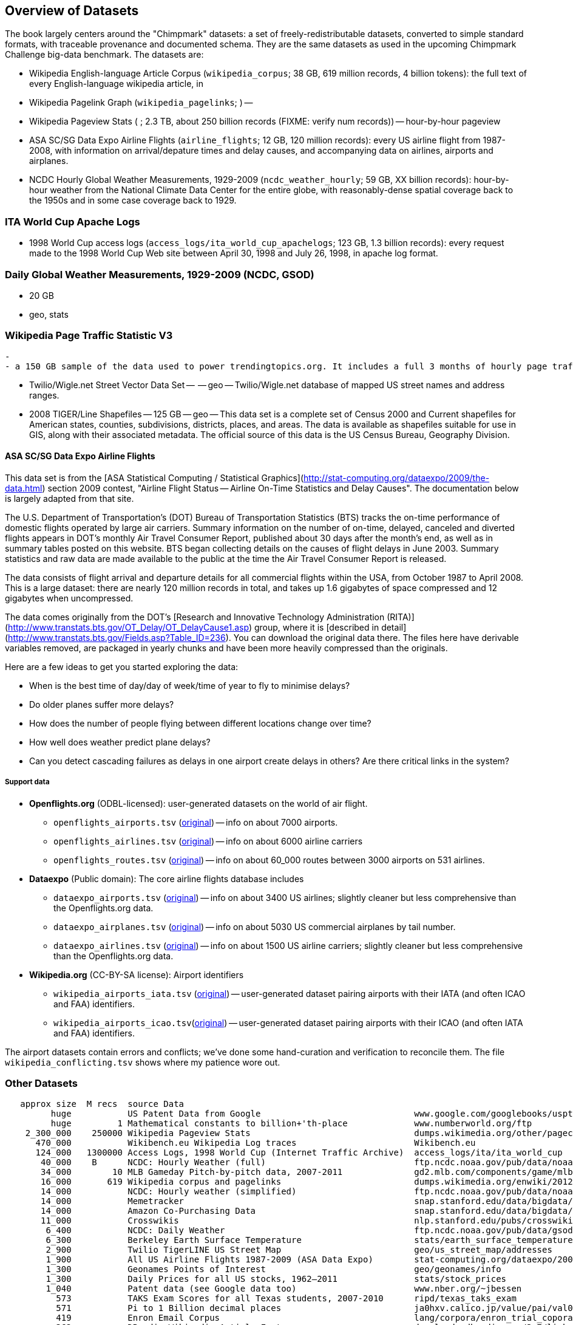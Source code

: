== Overview of Datasets ==

The book largely centers around the "Chimpmark" datasets: a set of freely-redistributable datasets, converted to simple standard formats, with traceable provenance and documented schema. They are the same datasets as used in the upcoming Chimpmark Challenge big-data benchmark. The datasets are:

* Wikipedia English-language Article Corpus (`wikipedia_corpus`; 38 GB, 619 million records, 4 billion tokens): the full text of every English-language wikipedia article, in

* Wikipedia Pagelink Graph (`wikipedia_pagelinks`; ) --

* Wikipedia Pageview Stats ( ; 2.3 TB, about 250 billion records (FIXME: verify num records)) -- hour-by-hour pageview

* ASA SC/SG Data Expo Airline Flights (`airline_flights`; 12 GB, 120 million records): every US airline flight from 1987-2008, with information on arrival/depature times and delay causes, and accompanying data on airlines, airports and airplanes.

* NCDC Hourly Global Weather Measurements, 1929-2009 (`ncdc_weather_hourly`; 59 GB, XX billion records): hour-by-hour weather from the National Climate Data Center for the entire globe, with reasonably-dense spatial coverage back to the 1950s and in some case coverage back to 1929.

=== ITA World Cup Apache Logs

* 1998 World Cup access logs (`access_logs/ita_world_cup_apachelogs`; 123 GB, 1.3 billion records): every request made to the 1998 World Cup Web site between April 30, 1998 and July 26, 1998, in apache log format.

===  Daily Global Weather Measurements, 1929-2009 (NCDC, GSOD) ===
  - 20 GB
  - geo, stats


=== Wikipedia Page Traffic Statistic V3  ===
  -
  - a 150 GB sample of the data used to power trendingtopics.org. It includes a full 3 months of hourly page traffic statistics from Wikipedia (1/1/2011-3/31/2011).

* Twilio/Wigle.net Street Vector Data Set --  -- geo -- Twilio/Wigle.net database of mapped US street names and address ranges.

* 2008 TIGER/Line Shapefiles -- 125 GB -- geo -- This data set is a complete set of Census 2000 and Current shapefiles for American states, counties, subdivisions, districts, places, and areas. The data is available as shapefiles suitable for use in GIS, along with their associated metadata. The official source of this data is the US Census Bureau, Geography Division.

==== ASA SC/SG Data Expo Airline Flights

This data set is from the [ASA Statistical Computing / Statistical Graphics](http://stat-computing.org/dataexpo/2009/the-data.html) section 2009 contest, "Airline Flight Status -- Airline On-Time Statistics and Delay Causes". The documentation below is largely adapted from that site.

The U.S. Department of Transportation's (DOT) Bureau of Transportation Statistics (BTS) tracks the on-time performance of domestic flights operated by large air carriers. Summary information on the number of on-time, delayed, canceled and diverted flights appears in DOT's monthly Air Travel Consumer Report, published about 30 days after the month's end, as well as in summary tables posted on this website. BTS began collecting details on the causes of flight delays in June 2003. Summary statistics and raw data are made available to the public at the time the Air Travel Consumer Report is released.

The data consists of flight arrival and departure details for all commercial flights within the USA, from October 1987 to April 2008. This is a large dataset: there are nearly 120 million records in total, and takes up 1.6 gigabytes of space compressed and 12 gigabytes when uncompressed.

The data comes originally from the DOT's [Research and Innovative Technology Administration (RITA)](http://www.transtats.bts.gov/OT_Delay/OT_DelayCause1.asp) group, where it is [described in detail](http://www.transtats.bts.gov/Fields.asp?Table_ID=236). You can download the original data there. The files here have derivable variables removed, are packaged in yearly chunks and have been more heavily compressed than the originals.

Here are a few ideas to get you started exploring the data:

* When is the best time of day/day of week/time of year to fly to minimise delays?
* Do older planes suffer more delays?
* How does the number of people flying between different locations change over time?
* How well does weather predict plane delays?
* Can you detect cascading failures as delays in one airport create delays in others? Are there critical links in the system?

===== Support data

* **Openflights.org** (ODBL-licensed): user-generated datasets on the world of air flight.
  ** `openflights_airports.tsv` (http://openflights.org/data.html#airport:[original]) -- info on about 7000 airports.
  ** `openflights_airlines.tsv` (http://openflights.org/data.html#airline:[original]) -- info on about 6000 airline carriers
  ** `openflights_routes.tsv` (http://openflights.org/data.html#route:[original]) -- info on about 60_000 routes between 3000 airports on 531 airlines.

* **Dataexpo** (Public domain): The core airline flights database includes
  ** `dataexpo_airports.tsv` (http://stat-computing.org/dataexpo/2009/supplemental-data.html:[original]) -- info on about 3400 US airlines; slightly cleaner but less comprehensive than the Openflights.org data.
  ** `dataexpo_airplanes.tsv` (http://stat-computing.org/dataexpo/2009/supplemental-data.html:[original]) -- info on about 5030 US commercial airplanes by tail number.
  ** `dataexpo_airlines.tsv` (http://stat-computing.org/dataexpo/2009/supplemental-data.html:[original]) -- info on about 1500 US airline carriers; slightly cleaner but less comprehensive than the Openflights.org data.

* **Wikipedia.org** (CC-BY-SA license): Airport identifiers
  ** `wikipedia_airports_iata.tsv` (http://en.wikipedia.org/wiki/List_of_airports_by_IATA_code[original]) -- user-generated dataset pairing airports with their IATA (and often ICAO and FAA) identifiers.
  ** `wikipedia_airports_icao.tsv`(http://en.wikipedia.org/wiki/List_of_airports_by_ICAO_code[original]) -- user-generated dataset pairing airports with their ICAO (and often IATA and FAA) identifiers.

The airport datasets contain errors and conflicts; we've done some hand-curation and verification to reconcile them. The file `wikipedia_conflicting.tsv` shows where my patience wore out.

=== Other Datasets ===


--------------------
   approx size	M recs	source Data
         huge		US Patent Data from Google                          	www.google.com/googlebooks/uspto-patents.html[Google Patent Collection]
         huge	      1	Mathematical constants to billion+'th-place         	www.numberworld.org/ftp
    2_300_000	 250000	Wikipedia Pageview Stats                           	dumps.wikimedia.org/other/pagecounts-raw
      470_000	      	Wikibench.eu Wikipedia Log traces                   	Wikibench.eu
      124_000	1300000	Access Logs, 1998 World Cup (Internet Traffic Archive) 	access_logs/ita/ita_world_cup
       40_000	 B	NCDC: Hourly Weather (full)                         	ftp.ncdc.noaa.gov/pub/data/noaa
       34_000	     10	MLB Gameday Pitch-by-pitch data, 2007-2011          	gd2.mlb.com/components/game/mlb
       16_000	    619	Wikipedia corpus and pagelinks                      	dumps.wikimedia.org/enwiki/20120601
       14_000	  	NCDC: Hourly weather (simplified)                   	ftp.ncdc.noaa.gov/pub/data/noaa/isd-lite
       14_000		Memetracker                                         	snap.stanford.edu/data/bigdata/memetracker9
       14_000		Amazon Co-Purchasing Data                           	snap.stanford.edu/data/bigdata/amazon0312.html
       11_000		Crosswikis                                          	nlp.stanford.edu/pubs/crosswikis-data.tar.bz2
        6_400		NCDC: Daily Weather                                 	ftp.ncdc.noaa.gov/pub/data/gsod
        6_300		Berkeley Earth Surface Temperature                  	stats/earth_surface_temperature
        2_900		Twilio TigerLINE US Street Map                      	geo/us_street_map/addresses
        1_900		All US Airline Flights 1987-2009 (ASA Data Expo)    	stat-computing.org/dataexpo/2009
        1_300		Geonames Points of Interest                         	geo/geonames/info
        1_300		Daily Prices for all US stocks, 1962–2011           	stats/stock_prices
        1_040		Patent data (see Google data too)                   	www.nber.org/~jbessen
          573		TAKS Exam Scores for all Texas students, 2007-2010  	ripd/texas_taks_exam
          571		Pi to 1 Billion decimal places                      	ja0hxv.calico.jp/value/pai/val01/pi
          419		Enron Email Corpus                                  	lang/corpora/enron_trial_coporate_email_corpus
          362		DBpedia Wikipedia Article Features                  	downloads.dbpedia.org/3.7/links
          331		DBpedia                                             	spotlight.dbpedia.org/datasets
          310		Grouplens: User-Movie affinity                      	graph/grouplens_movies
          305		UFO Sightings (UFORC)                               	geo/ufo_sightings
          223		Geonames Postal Codes                               	geo/geonames/postal_codes
          121		Book Crossing: User-Book affinity                   	graph/book_crossing
          111		Maxmind GeoLite (IP-Geo) data                       	ripd/geolite.maxmind.com/download
           91		Access Logs: waxy.org's Star Wars Kid logs          	access_logs/star_wars_kid
           62		Metafilter corpus of postings with metadata         	ripd/stuff.metafilter.com/infodump
           47		Word frequencies from the British National Corpus   	ucrel.lancs.ac.uk/bncfreq/lists
           36		Mobywords thesaurus                                 	lang/corpora/thesaurus_mobywords
           25		Retrosheet: MLB play-by-play, high detail, 1840-2011	ripd/www.retrosheet.org-2007/boxesetc/2006
           25		Retrosheet: MLB box scores, 1871-2011               	ripd/www.retrosheet.org-2007/boxesetc/2006
           20		US Federal Reserve Bank Loans (Bloomberg)           	misc/bank_loans_by_fed
           11		Scrabble dictionaries                               	lang/corpora/scrabble
           11		All Scrabble tile combinations with rack value      	misc/words_quackle
            	 	Marvel Universe Social Graph
             .		Materials Safety Datasheets
             .		Crunchbase
             .		Natural Earth detailed geographic boundaries
             .		US Census 2009 ACS (Long-form census)
             .		US Census Geographic boundaries
             .		Zillow US Neighborhood Boundaries
             .		Open Street Map
     2_000_000		Google Books N-Grams                                	aws.amazon.com/datasets/8172056142375670
    60_000_000		Common Crawl Web Corpus
       600_000		Apache Software Foundation Public Mail Archives 	aws.amazon.com/datasets/7791434387204566
       300_000		Million-Song dataset
            		Reference Energy Disaggregation Dataset (REDD)   	redd.csail.mit.edu/
                        US Legislation Co-Sponsorship                     	jhfowler.ucsd.edu/cosponsorship.htm
                        VoteView: Political Spectrum Rank of US Legistorls/Laws	voteview.org/downloads.asp	DW-NOMINATE Rank Orderings all Houses and Senates
        		World Bank                                       	data.worldbank.org
                        Record of American Democracy                      	road.hmdc.harvard.edu/pages/road-documentation     	The Record Of American Democracy (ROAD) data includes election returns, socioeconomic summaries, and demographic measures of the American public at unusually low levels of geographic aggregation. The NSF-supported ROAD project covers every state in the country from 1984 through 1990 (including some off-year elections). One collection of data sets includes every election at and above State House, along with party registration and other variables, in each state for the roughly 170,000 precincts nationwide (about 60 times the number of counties). Another collection has added to these (roughly 30-40) political variables an additional 3,725 variables merged from the 1990 U.S. Census for 47,327 aggregate units (about 15 times the number of counties) about the size one or more cities or towns. These units completely tile the U.S. landmass. The collection also includes geographic boundary files so users can easily draw maps with these data.
          		Human Mortality DB	                             	www.mortality.org/                                  	The Human Mortality Database (HMD) was created to provide detailed mortality and population data to researchers, students, journalists, policy analysts, and others interested in the history of human longevity. The project began as an outgrowth of earlier projects in the Department of Demography at the University of California, Berkeley, USA, and at the Max Planck Institute for Demographic Research in Rostock, Germany (see history). It is the work of two teams of researchers in the USA and Germany (see research teams), with the help of financial backers and scientific collaborators from around the world (see acknowledgements).
          		FCC Antenna locations                                	transition.fcc.gov/mb/databases/cdbs
          		Pew Research Datasets                                	pewinternet.org/Static-Pages/Data-Tools/Download-Data/Data-Sets.aspx
          		Youtube Related Videos                                	netsg.cs.sfu.ca/youtubedata
			Westbury Usenet Archive	www.psych.ualberta.ca/~westburylab/downloads/usenetcorpus.download.html	 USENET corpus (2005-2010) http://labrosa.ee.columbia.edu/millionsong/[BETA VERSION] This corpus is a collection of public USENET postings. This corpus was collected between Oct 2005 and Jan 2011, and covers 47860 English language, non-binary-file news groups. Despite our best effots, this corpus includes a very small number of non-English words, non-words, and spelling errors. The corpus is untagged, raw text. It may be neccessary to process the corpus further to put the corpus in a format that suits your needs.
--------------------                        


=== Wikibench.eu Wikipedia Log traces

* `logs/wikibench_logtraces` (470 GB)

==== Amazon Co-Purchasing Data ====

* http://snap.stanford.edu/data/amazon0312.html


==== Patents ====

* http://www.google.com/googlebooks/uspto-patents.html[Google Patent Collection]

==== Other ====

=====  Marvel Universe Social Graph =====

  - 1 GB
  - graph
  - Social collaboration network of the Marvel comic book universe based on co-appearances.

===== Google Books Ngrams =====
  
* http://aws.amazon.com/datasets/8172056142375670[Google Books Ngrams]
  - 2_000 GB
  - graph, linguistics

===== Common Crawl web corpus =====
  
* Common Crawl web corpus
  - 60_000 GB
  - text

===== Apache Software Foundation Public Mail Archives =====
  
* http://aws.amazon.com/datasets/7791434387204566[Apache Software Foundation Public Mail Archives]
  - 200 GB
  - corpus
  - A collection of all publicly available mail archives from the Apache55 Software Foundation (ASF)

===== Reference Energy Disaggregation Dataset (REDD) ====

http://redd.csail.mit.edu/[Reference Energy Disaggregation Data Set]

Initial REDD Release, Version 1.0

This is the home page for the REDD data set. Below you can download an initial version of the data set, containing several weeks of power data for 6 different homes, and high-frequency current/voltage data for the main power supply of two of these homes. The data itself and the hardware used to collect it are described more thoroughly in the Readme below and in the paper:

\J. Zico Kolter and Matthew J. Johnson. REDD: A public data set for energy disaggregation research. In proceedings of the SustKDD workshop on Data Mining Applications in Sustainability, 2011. [pdf]

Those wishing to use the dataset in academic work should cite this paper as the reference. Although the data set is freely available, for the time being we still ask those interested in the downloading the data to email us (kolter@csail.mit.edu) to receive the username/password to download the data. See the readme.txt file for a full description of the different downloads and their formats
  
===== The Book-Crossing dataset ===

* http://www.informatik.uni-freiburg.de/~cziegler/BX/[Book Crossing] Collected by Cai-Nicolas Ziegler in a 4-week crawl (August / September 2004) from the Book-Crossing community with kind permission from Ron Hornbaker, CTO of Humankind Systems. Contains 278,858 users (anonymized but with demographic information) providing 1,149,780 ratings (explicit / implicit) about 271,379 books. Freely available for research use when acknowledged with the following reference (further details on the dataset are given in this publication): Improving Recommendation Lists Through Topic Diversification, Cai-Nicolas Ziegler, Sean M. McNee, Joseph A. Konstan, Georg Lausen; Proceedings of the 14th International World Wide Web Conference (WWW '05), May 10-14, 2005, Chiba, Japan. To appear. As a courtesy, if you use the data, I would appreciate knowing your name, what research group you are in, and the publications that may result.

The Book-Crossing dataset comprises 3 tables.

BX-Users
Contains the users. Note that user IDs (`User-ID`) have been anonymized and map to integers. Demographic data is provided (`Location`, `Age`) if available. Otherwise, these fields contain NULL-values.

BX-Books
Books are identified by their respective ISBN. Invalid ISBNs have already been removed from the dataset. Moreover, some content-based information is given (`Book-Title`, `Book-Author`, `Year-Of-Publication`, `Publisher`), obtained from Amazon Web Services. Note that in case of several authors, only the first is provided. URLs linking to cover images are also given, appearing in three different flavours (`Image-URL-S`, `Image-URL-M`, `Image-URL-L`), i.e., small, medium, large. These URLs point to the Amazon web site.

BX-Book-Ratings
Contains the book rating information. Ratings (`Book-Rating`) are either explicit, expressed on a scale from 1-10 (higher values denoting higher appreciation), or implicit, expressed by 0.

===== Westbury Usenet Archive

* http://www.psych.ualberta.ca/~westburylab/downloads/usenetcorpus.download.html[Westbury Usenet Archive] -- USENET corpus (2005-2010) http://labrosa.ee.columbia.edu/millionsong/[BETA VERSION] This corpus is a collection of public USENET postings. This corpus was collected between Oct 2005 and Jan 2011, and covers 47860 English language, non-binary-file news groups. Despite our best effots, this corpus includes a very small number of non-English words, non-words, and spelling errors. The corpus is untagged, raw text. It may be neccessary to process the corpus further to put the corpus in a format that suits your needs.

===== Million Song Dataset ===

The Million Song Dataset is a freely-available collection of audio features and metadata for a million contemporary popular music tracks.

Its purposes are:

To encourage research on algorithms that scale to commercial sizes
To provide a reference dataset for evaluating research
As a shortcut alternative to creating a large dataset with APIs (e.g. The Echo Nest's)
To help new researchers get started in the MIR field
The core of the dataset is the feature analysis and metadata for one million songs, provided by The Echo Nest. The dataset does not include any audio, only the derived features. Note, however, that sample audio can be fetched from services like 7digital, using code we provide.

The Million Song Dataset is also a cluster of complementary datasets contributed by the community:

SecondHandSongs dataset -> cover songs
musiXmatch dataset -> lyrics
Last.fm dataset -> song-level tags and similarity
Taste Profile subset -> user data

==== Google / Stanford Crosswiki  ====

http://www-nlp.stanford.edu/pubs/crosswikis-data.tar.bz2/[wikipedia_words]

This data set accompanies

   Valentin I. Spitkovsky and Angel X. Chang. 2012.
   A Cross-Lingual Dictionary for English Wikipedia Concepts.
   In Proceedings of the Eighth International
     Conference on Language Resources and Evaluation (LREC 2012).

Please cite the appropriate publication if you use this data.  (See
  http://nlp.stanford.edu/publications.shtml for .bib entries.)


There are six line-based (and two other) text files, each of them
lexicographically sorted, encoded with UTF-8, and compressed using
bzip2 (-9).  One way to view the data without fully expanding it
first is with the bzcat command, e.g.,

  bzcat dictionary.bz2 | grep ... | less

Note that raw data were gathered from heterogeneous sources, at
different points in time, and are thus sometimes contradictory.
We made a best effort at reconciling the information, but likely
also introduced some bugs of our own, so be prepared to write
fault-tolerant code...  keep in mind that even tiny error rates
translate into millions of exceptions, over billions of datums.

